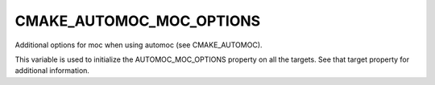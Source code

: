 CMAKE_AUTOMOC_MOC_OPTIONS
-------------------------

Additional options for moc when using automoc (see CMAKE_AUTOMOC).

This variable is used to initialize the AUTOMOC_MOC_OPTIONS property
on all the targets.  See that target property for additional
information.
